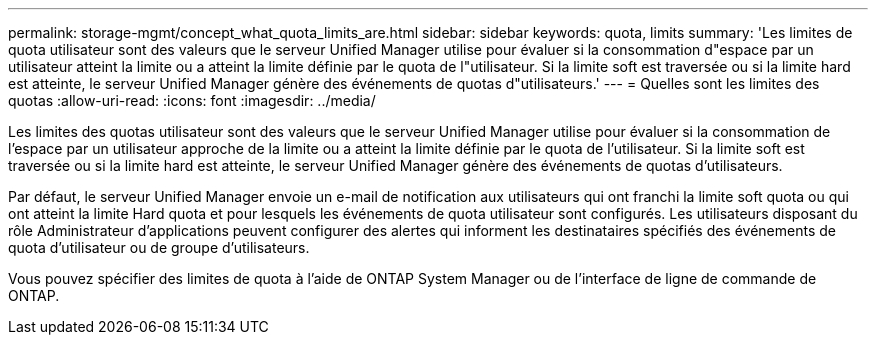 ---
permalink: storage-mgmt/concept_what_quota_limits_are.html 
sidebar: sidebar 
keywords: quota, limits 
summary: 'Les limites de quota utilisateur sont des valeurs que le serveur Unified Manager utilise pour évaluer si la consommation d"espace par un utilisateur atteint la limite ou a atteint la limite définie par le quota de l"utilisateur. Si la limite soft est traversée ou si la limite hard est atteinte, le serveur Unified Manager génère des événements de quotas d"utilisateurs.' 
---
= Quelles sont les limites des quotas
:allow-uri-read: 
:icons: font
:imagesdir: ../media/


[role="lead"]
Les limites des quotas utilisateur sont des valeurs que le serveur Unified Manager utilise pour évaluer si la consommation de l'espace par un utilisateur approche de la limite ou a atteint la limite définie par le quota de l'utilisateur. Si la limite soft est traversée ou si la limite hard est atteinte, le serveur Unified Manager génère des événements de quotas d'utilisateurs.

Par défaut, le serveur Unified Manager envoie un e-mail de notification aux utilisateurs qui ont franchi la limite soft quota ou qui ont atteint la limite Hard quota et pour lesquels les événements de quota utilisateur sont configurés. Les utilisateurs disposant du rôle Administrateur d'applications peuvent configurer des alertes qui informent les destinataires spécifiés des événements de quota d'utilisateur ou de groupe d'utilisateurs.

Vous pouvez spécifier des limites de quota à l'aide de ONTAP System Manager ou de l'interface de ligne de commande de ONTAP.
